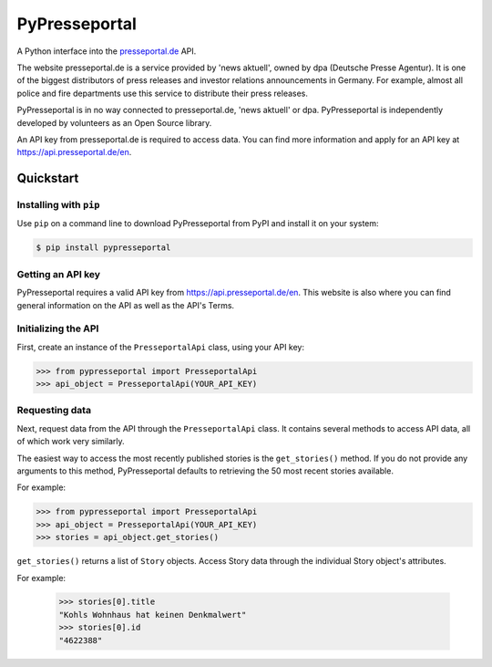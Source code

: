 PyPresseportal
==============

A Python interface into the `presseportal.de <htps://www.presseportal.de>`_ API.

The website presseportal.de is a service provided by 'news aktuell', owned by dpa
(Deutsche Presse Agentur). It is one of the biggest distributors of press releases 
and investor relations announcements in Germany. For example, almost all police and fire 
departments use this service to distribute their press releases.

PyPresseportal is in no way connected to presseportal.de, 
'news aktuell' or dpa. PyPresseportal is independently developed by volunteers as an Open Source 
library.

An API key from presseportal.de is required to access data. You can find more
information and apply for an API key at https://api.presseportal.de/en.

Quickstart
----------
Installing with ``pip``
***********************

Use ``pip`` on a command line to download PyPresseportal from PyPI and install it on your system:

.. code-block:: bash

    $ pip install pypresseportal

Getting an API key
******************

PyPresseportal requires a valid API key from `<https://api.presseportal.de/en>`_. This website is
also where you can find general information on the API as well as the API's Terms.

Initializing the API
********************

First, create an instance of the ``PresseportalApi`` class, 
using your API key:

>>> from pypresseportal import PresseportalApi
>>> api_object = PresseportalApi(YOUR_API_KEY)

Requesting data
***************

Next, request data from the API through the ``PresseportalApi`` class. It
contains several methods to access API data, all of which work very similarly.

The easiest way to access the most recently published stories is the 
``get_stories()`` method. If you do not provide any arguments to this method, 
PyPresseportal defaults to retrieving the 50 most recent stories available. 

For example:

>>> from pypresseportal import PresseportalApi
>>> api_object = PresseportalApi(YOUR_API_KEY)
>>> stories = api_object.get_stories()

``get_stories()`` returns a list of ``Story`` objects. Access Story data 
through the individual Story object's attributes. 

For example:

    >>> stories[0].title
    "Kohls Wohnhaus hat keinen Denkmalwert"
    >>> stories[0].id
    "4622388"
